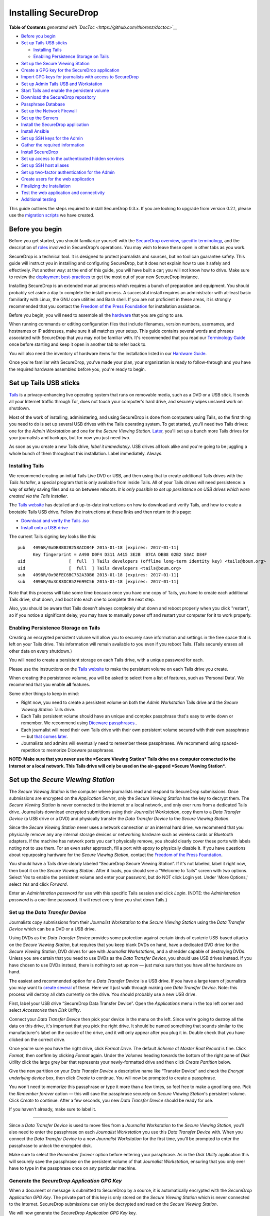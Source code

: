 Installing SecureDrop
=====================

.. raw:: html

   <!-- START doctoc generated TOC please keep comment here to allow auto update -->

.. raw:: html

   <!-- DON'T EDIT THIS SECTION, INSTEAD RE-RUN doctoc TO UPDATE -->

**Table of Contents** *generated with
`DocToc <https://github.com/thlorenz/doctoc>`__*

-  `Before you begin <#before-you-begin>`__
-  `Set up Tails USB sticks <#set-up-tails-usb-sticks>`__

   -  `Installing Tails <#installing-tails>`__
   -  `Enabling Persistence Storage on
      Tails <#enabling-persistence-storage-on-tails>`__

-  `Set up the Secure Viewing
   Station <#set-up-the-secure-viewing-station>`__
-  `Create a GPG key for the SecureDrop
   application <#create-a-gpg-key-for-the-securedrop-application>`__
-  `Import GPG keys for journalists with access to
   SecureDrop <#import-gpg-keys-for-journalists-with-access-to-securedrop>`__
-  `Set up Admin Tails USB and
   Workstation <#set-up-admin-tails-usb-and-workstation>`__
-  `Start Tails and enable the persistent
   volume <#start-tails-and-enable-the-persistent-volume>`__
-  `Download the SecureDrop
   repository <#download-the-securedrop-repository>`__
-  `Passphrase Database <#passphrase-database>`__
-  `Set up the Network Firewall <#set-up-the-network-firewall>`__
-  `Set up the Servers <#set-up-the-servers>`__
-  `Install the SecureDrop
   application <#install-the-securedrop-application>`__
-  `Install Ansible <#install-ansible>`__
-  `Set up SSH keys for the Admin <#set-up-ssh-keys-for-the-admin>`__
-  `Gather the required
   information <#gather-the-required-information>`__
-  `Install SecureDrop <#install-securedrop>`__
-  `Set up access to the authenticated hidden
   services <#set-up-access-to-the-authenticated-hidden-services>`__
-  `Set up SSH host aliases <#set-up-ssh-host-aliases>`__
-  `Set up two-factor authentication for the
   Admin <#set-up-two-factor-authentication-for-the-admin>`__
-  `Create users for the web
   application <#create-users-for-the-web-application>`__
-  `Finalizing the Installation <#finalizing-the-installation>`__
-  `Test the web application and
   connectivity <#test-the-web-application-and-connectivity>`__
-  `Additional testing <#additional-testing>`__

.. raw:: html

   <!-- END doctoc generated TOC please keep comment here to allow auto update -->

This guide outlines the steps required to install SecureDrop 0.3.x. If
you are looking to upgrade from version 0.2.1, please use the `migration
scripts </migration_scripts/0.3>`__ we have created.

Before you begin
----------------

Before you get started, you should familiarize yourself with the
`SecureDrop overview <./overview.md>`__, `specific
terminology <./terminology.md>`__, and the description of
`roles <./roles.md>`__ involved in SecureDrop's operations. You may wish
to leave these open in other tabs as you work.

SecureDrop is a technical tool. It is designed to protect journalists
and sources, but no tool can guarantee safety. This guide will instruct
you in installing and configuring SecureDrop, but it does not explain
how to use it safely and effectively. Put another way: at the end of
this guide, you will have built a car; you will not know how to drive.
Make sure to review the `deployment
best-practices <deployment_practices.md>`__ to get the most out of your
new SecureDrop instance.

Installing SecureDrop is an extended manual process which requires a
bunch of preparation and equipment. You should probably set aside a day
to complete the install process. A successful install requires an
administrator with at-least basic familiarity with Linux, the GNU core
utilities and Bash shell. If you are not proficient in these areas, it
is strongly recommended that you contact the `Freedom of the Press
Foundation <https://securedrop.org/help>`__ for installation assistance.

Before you begin, you will need to assemble all the
`hardware <./hardware.md>`__ that you are going to use.

When running commands or editing configuration files that include
filenames, version numbers, usernames, and hostnames or IP addresses,
make sure it all matches your setup. This guide contains several words
and phrases associated with SecureDrop that you may not be familiar
with. It's recommended that you read our `Terminology
Guide </docs/terminology.md>`__ once before starting and keep it open in
another tab to refer back to.

You will also need the inventory of hardware items for the installation
listed in our `Hardware Guide </docs/hardware.md>`__.

Once you're familiar with SecureDrop, you've made your plan, your
organization is ready to follow-through and you have the required
hardware assembled before you, you're ready to begin.

Set up Tails USB sticks
-----------------------

`Tails <https://tails.boum.org>`__ is a privacy-enhancing live operating
system that runs on removable media, such as a DVD or a USB stick. It
sends all your Internet traffic through Tor, does not touch your
computer's hard drive, and securely wipes unsaved work on shutdown.

Most of the work of installing, administering, and using SecureDrop is
done from computers using Tails, so the first thing you need to do is
set up several USB drives with the Tails operating system. To get
started, you'll need two Tails drives: one for the *Admin Workstation*
and one for the *Secure Viewing Station*. `Later <./onboarding.md>`__,
you'll set up a bunch more Tails drives for your journalists and
backups, but for now you just need two.

As soon as you create a new Tails drive, *label it immediately*. USB
drives all look alike and you're going to be juggling a whole bunch of
them throughout this installation. Label immediately. Always.

Installing Tails
~~~~~~~~~~~~~~~~

We recommend creating an initial Tails Live DVD or USB, and then using
that to create additional Tails drives with the *Tails Installer*, a
special program that is only available from inside Tails. All of your
Tails drives will need persistence: a way of safely saving files and so
on between reboots. *It is only possible to set up persistence on USB
drives which were created via the Tails Installer*.

The `Tails website <https://tails.boum.org/>`__ has detailed and
up-to-date instructions on how to download and verify Tails, and how to
create a bootable Tails USB drive. Follow the instructions at these
links and then return to this page:

-  `Download and verify the Tails
   .iso <https://tails.boum.org/download/index.en.html>`__
-  `Install onto a USB
   drive <https://tails.boum.org/doc/first_steps/installation/index.en.html>`__

The current Tails signing key looks like this:

::

    pub   4096R/0xDBB802B258ACD84F 2015-01-18 [expires: 2017-01-11]
          Key fingerprint = A490 D0F4 D311 A415 3E2B  B7CA DBB8 02B2 58AC D84F
    uid                 [  full  ] Tails developers (offline long-term identity key) <tails@boum.org>
    uid                 [  full  ] Tails developers <tails@boum.org>
    sub   4096R/0x98FEC6BC752A3DB6 2015-01-18 [expires: 2017-01-11]
    sub   4096R/0x3C83DCB52F699C56 2015-01-18 [expires: 2017-01-11]

Note that this process will take some time because once you have one
copy of Tails, you have to create each additional Tails drive, shut
down, and boot into each one to complete the next step.

Also, you should be aware that Tails doesn't always completely shut down
and reboot properly when you click "restart", so if you notice a
significant delay, you may have to manually power off and restart your
computer for it to work properly.

Enabling Persistence Storage on Tails
~~~~~~~~~~~~~~~~~~~~~~~~~~~~~~~~~~~~~

Creating an encrypted persistent volume will allow you to securely save
information and settings in the free space that is left on your Tails
drive. This information will remain available to you even if you reboot
Tails. (Tails securely erases all other data on every shutdown.)

You will need to create a persistent storage on each Tails drive, with a
unique password for each.

Please use the instructions on the `Tails
website <https://tails.boum.org/doc/first_steps/persistence/index.en.html>`__
to make the persistent volume on each Tails drive you create.

When creating the persistence volume, you will be asked to select from a
list of features, such as 'Personal Data'. We recommend that you enable
**all** features.

Some other things to keep in mind:

-  Right now, you need to create a persistent volume on both the *Admin
   Workstation* Tails drive and the *Secure Viewing Station* Tails
   drive.

-  Each Tails persistent volume should have an unique and complex
   passphrase that's easy to write down or remember. We recommend using
   `Diceware
   passphrases. <https://theintercept.com/2015/03/26/passphrases-can-memorize-attackers-cant-guess/>`__.

-  Each journalist will need their own Tails drive with their own
   persistent volume secured with their own passphrase — but `that comes
   later <./onboarding.md>`__.

-  Journalists and admins will eventually need to remember these
   passphrases. We recommend using spaced-repetition to memorize
   Diceware passphrases.

**NOTE: Make sure that you never use the *Secure Viewing Station* Tails
drive on a computer connected to the Internet or a local network. This
Tails drive will only be used on the air-gapped *Secure Viewing
Station*.**

Set up the *Secure Viewing Station*
-----------------------------------

The *Secure Viewing Station* is the computer where journalists read and
respond to SecureDrop submissions. Once submissions are encrypted on the
*Application Server*, only the *Secure Viewing Station* has the key to
decrypt them. The *Secure Viewing Station* is never connected to the
internet or a local network, and only ever runs from a dedicated Tails
drive. Journalists download encrypted submittions using their
*Journalist Workstation*, copy them to a *Data Transfer Device* (a USB
drive or a DVD) and physically transfer the *Data Transfer Device* to
the *Secure Viewing Station*.

Since the *Secure Viewing Station* never uses a network connection or an
internal hard drive, we recommend that you physically remove any any
internal storage devices or networking hardware such as wireless cards
or Bluetooth adapters. If the machine has network ports you can't
physically remove, you should clearly cover these ports with labels
noting not to use them. For an even safer approach, fill a port with
epoxy to physically disable it. If you have questions about repurposing
hardware for the *Secure Viewing Station*, contact the `Freedom of the
Press Foundation <https://securedrop.org/help>`__.

You should have a Tails drive clearly labeled “SecureDrop Secure Viewing
Station”. If it's not labeled, label it right now, then boot it on the
*Secure Viewing Station*. After it loads, you should see a "Welcome to
Tails" screen with two options. Select *Yes* to enable the persistent
volume and enter your password, but do NOT click Login yet. Under 'More
Options,' select *Yes* and click *Forward*.

Enter an *Administration password* for use with this specific Tails
session and click *Login*. (NOTE: the *Administration password* is a
one-time password. It will reset every time you shut down Tails.)

Set up the *Data Transfer Device*
~~~~~~~~~~~~~~~~~~~~~~~~~~~~~~~~~

Journalists copy submissions from their *Journalist Workstation* to the
*Secure Viewing Station* using the *Data Transfer Device* which can be a
DVD or a USB drive.

Using DVDs as the *Data Transfer Device* provides some protection
against certain kinds of esoteric USB-based attacks on the *Secure
Viewing Station*, but requires that you keep blank DVDs on hand, have a
dedicated DVD drive for the *Secure Viewing Station*, DVD drives for use
with *Journalist Workstation*\ s, and a shredder capable of destroying
DVDs. Unless you are certain that you need to use DVDs as the *Data
Transfer Device*, you should use USB drives instead. If you have chosen
to use DVDs instead, there is nothing to set up now — just make sure
that you have all the hardware on hand.

The easiest and recommended option for a *Data Transfer Device* is a USB
drive. If you have a large team of journalists you may want to `create
several <./onboarding.md>`__ of these. Here we'll just walk through
making one *Data Transfer Device*. Note: this process will destroy all
data currently on the drive. You should probably use a new USB drive.

First, label your USB drive “SecureDrop Data Transfer Device”. Open the
*Applications* menu in the top left corner and select |Accessories icon|
*Accessories* then |Disk Utility icon| *Disk Utility*.

|screenshot of the Applications menu in Tails, highlighting Disk
Utility|

Connect your *Data Transfer Device* then pick your device in the menu on
the left. Since we're going to destroy all the data on this drive, it's
important that you pick the right drive. It should be named something
that sounds similar to the manufacturer's label on the ouside of the
drive, and it will only appear after you plug it in. Double check that
you have clicked on the correct drive.

|screenshot of Disk Utility application|

Once you're sure you have the right drive, click *Format Drive*. The
default *Scheme* of *Master Boot Record* is fine. Click *Format*, then
confirm by clicking *Format* again. Under the *Volumes* heading towards
the bottom of the right pane of *Disk Utility* click the large grey bar
that represents your newly-formatted drive and then click *Create
Partition* below.

|screenshot of the menu to create a new partition in the Disk Utility
application|

Give the new partition on your *Data Transfer Device* a descriptive name
like “Transfer Device” and check the *Encrypt underlying device* box,
then click *Create* to continue. You will now be prompted to create a
passphrase.

|screenshot of passphrase selection promprt in the Disk Utility
application|

You won't need to memorize this passphrase or type it more than a few
times, so feel free to make a good long one. Pick the *Remember forever*
option — this will save the passphrase securely on *Secure Viewing
Station*'s persistent volume. Click *Create* to continue. After a few
seconds, you new *Data Transfer Device* should be ready for use.

If you haven't already, make sure to label it.

--------------

Since a *Data Transfer Device* is used to move files from a *Journalist
Workstation* to the *Secure Viewing Station*, you'll also need to enter
the passphrase on each *Journalist Workstation* you use this *Data
Transfer Device* with. When you connect the *Data Transfer Device* to a
new *Journalist Workstation* for the first time, you'll be prompted to
enter the passphrase to unlock the encrypted disk.

|image of the disk unlock prompt on Tails|

Make sure to select the *Remember forever* option before entering your
passphrase. As in the *Disk Utility* application this will securely save
the passphrase on the persistent volume of that *Journalist
Workstation*, ensuring that you only ever have to type in the passphrase
once on any particular machine.

Generate the *SecureDrop Application GPG Key*
~~~~~~~~~~~~~~~~~~~~~~~~~~~~~~~~~~~~~~~~~~~~~

When a document or message is submitted to SecureDrop by a source, it is
automatically encrypted with the *SecureDrop Application GPG Key*. The
private part of this key is only stored on the *Secure Viewing Station*
which is never connected to the Internet. SecureDrop submissions can
only be decrypted and read on the *Secure Viewing Station*.

We will now generate the *SecureDrop Application GPG Key* key.

After booting up Tails on the *Secure Viewing Station*, you will need to
manually set the system time before you create the *SecureDrop
Application GPG Key*. To set the system time:

#. Right-click the time in the top menu bar and select *Adjust Date &
   Time.*
#. Click *Unlock* in the top-right corner of the dialog window and enter
   your temporary Tails administration password.
#. Set the correct time, region and city.
#. Click *Lock*, enter your temporary Tails administration password one
   more time and wait for the system time to update in the top panel.

Once that's done, follow the steps below to create the key.

-  Open a terminal |Terminal| and run ``gpg --gen-key``
-  When it says, ``Please select what kind of key you want``, choose
   ``(1) RSA and RSA (default)``
-  When it asks, ``What keysize do you want?`` type **``4096``**
-  When it asks, ``Key is valid for?`` press Enter to keep the default
-  When it asks, ``Is this correct?`` verify that you've entered
   everything correctly so far, and type ``y``
-  For ``Real name`` type: ``SecureDrop``
-  For ``Email address``, leave the field blank and press Enter
-  For ``Comment`` type
   ``[Your Organization's Name] SecureDrop Application GPG Key``
-  Verify that everything is correct so far, and type ``o`` for
   ``(O)kay``
-  It will pop up a box asking you to type a passphrase, but it's safe
   to click okay without typing one (since your persistent volume is
   encrypted, this GPG key is already protected)
-  Wait for your GPG key to finish generating

To manage GPG keys using the graphical interface (a program called
Seahorse), click the clipboard icon |gpgApplet| in the top right corner
and select "Manage Keys". You should see the key that you just generated
under "GnuPG Keys."

|My Keys|

Select the key you just generated and click "File" then "Export". Save
the key to the *Transfer Device* as ``SecureDrop.pgp``, and make sure
you change the file type from "PGP keys" to "Armored PGP keys" which can
be switched right above the 'Export' button. Click the 'Export' button
after switching to armored keys.

NOTE: This is the public key only.

| |My Keys|
| |My Keys|

You'll need to verify the fingerprint for this new key during the
``App Server`` installation. Double-click on the newly generated key and
change to the ``Details`` tab. Write down the 40 hexadecimal digits
under ``Fingerprint``. (Your GPG key fingerprint will be different than
what's in this photo.)

|Fingerprint|

Import GPG keys for journalists with access to SecureDrop
~~~~~~~~~~~~~~~~~~~~~~~~~~~~~~~~~~~~~~~~~~~~~~~~~~~~~~~~~

While working on a story, journalists may need to transfer some
documents or notes from the *Secure Viewing Station* to the journalist's
work computer on the corporate network. To do this, the journalists
should re-encrypt them with their own keys. If a journalist does not
already have a personal GPG key, he or she can follow the same steps
above to create one. The journalist should store the private key
somewhere safe; the public key should be stored on the *Secure Viewing
Station*.

If the journalist does have a key, transfer their public key from
wherever it is located to the *Secure Viewing Station*, using the
*Transfer Device*. Open the file manager |Nautilus| and double-click on
the public key to import it. If the public key is not importing, rename
the file to end in ".asc" and try again.

|Importing Journalist GPG Keys|

At this point, you are done with the *Secure Viewing Station* for now.
You can shut down Tails, grab the *admin Tails USB* and move over to
your regular workstation.

Set up Admin Tails USB and Workstation
--------------------------------------

Earlier, you should have created the *admin Tails USB* along with a
persistence volume for it. Now, we are going to add a couple more
features to the *admin Tails USB* to facilitate SecureDrop's setup.

If you have not switched to and booted the *admin Tails USB* on your
regular workstation, do so now.

Start Tails and enable the persistent volume
~~~~~~~~~~~~~~~~~~~~~~~~~~~~~~~~~~~~~~~~~~~~

After you boot the *admin Tails USB* on your normal workstation, you
should see a *Welcome to Tails* screen with two options. Select *Yes* to
enable the persistent volume and enter your password, but do NOT click
Login yet. Under 'More Options," select *Yes* and click *Forward*.

Enter an *Administration password* for use with this specific Tails
session and click *Login*. (NOTE: the *Administration password* is a
one-time password. It will reset every time you shut down Tails.)

After Tails is fully booted, make sure you're connected to the Internet
|Network| and that the Tor's Vidalia indicator onion |Vidalia| is green,
using the icons in the upper right corner.

Download the SecureDrop repository
~~~~~~~~~~~~~~~~~~~~~~~~~~~~~~~~~~

The rest of the SecureDrop-specific configuration is assisted by files
stored in the SecureDrop Git repository. We're going to be using this
again once SecureDrop is installed, but you should download it now. To
get started, open a terminal |Terminal|. You will use this Terminal
throughout the rest of the install process.

Start by running the following commands to download the git repository.

NOTE: Since the repository is fairly large and Tor can be slow, this may
take a few minutes.

.. code:: sh

    cd ~/Persistent
    git clone https://github.com/freedomofpress/securedrop.git

Before proceeding, verify the signed git tag for this release.

First, download the *Freedom of the Press Foundation Master Signing Key*
and verify the fingerprint.

::

    gpg --keyserver pool.sks-keyservers.net --recv-key B89A29DB2128160B8E4B1B4CBADDE0C7FC9F6818
    gpg --fingerprint B89A29DB2128160B8E4B1B4CBADDE0C7FC9F6818

The Freedom of the Press Foundation Master Signing Key should have a
fingerprint of "B89A 29DB 2128 160B 8E4B 1B4C BADD E0C7 FC9F 6818". If
the fingerprint does not match, fingerprint verification has failed and
you *should not* proceed with the installation. If this happens, please
contact us at securedrop@freedom.press.

Verify that the current release tag was signed with the master signing
key.

::

    cd securedrop/
    git checkout 0.3.5
    git tag -v 0.3.5

You should see 'Good signature from "Freedom of the Press Foundation
Master Signing Key"' in the output of ``git tag``. If you do not,
signature verification has failed and you *should not* proceed with the
installation. If this happens, please contact us at
securedrop@freedom.press.

Passphrase Database
~~~~~~~~~~~~~~~~~~~

We provide a KeePassX password database template to make it easier for
admins and journalists to generate strong, unique passphrases and store
them securely. Once you have set up Tails with persistence and have
cloned the repo, you can set up your personal password database using
this template.

You can find the template in
``/Persistent/securedrop/tails_files/securedrop-keepassx.xml`` within
the SecureDrop repository. Note that you will not be able to access your
passwords if you forget the master password or the location of the key
file used to protect the database.

To use the template:

-  Open the KeePassX program |KeePassX| which is already installed on
   Tails
-  Select ``File``, ``Import from...``, and ``KeePassX XML (*.xml)``
-  Navigate to the location of ``securedrop-keepassx.xml``, select it,
   and click ``Open``
-  Set a strong master password to protect the password database (you
   will have to write this down/memorize it)
-  Click ``File`` and ``Save Database As``
-  Save the database in the Persistent folder

Set up the Network Firewall
---------------------------

Now that you've set up your password manager, you can move on to setting
up the Network Firewall. You should stay logged in to your *admin Tails
USB*, but please go to our `Network Firewall
Guide </docs/network_firewall.md>`__ for instructions for setting up the
Network Firewall. When you are done, you will be sent back here to
continue with the next section.

Set up the Servers
------------------

Now that the firewall is set up, you can plug the *Application Server*
and the *Monitor Server* into the firewall. If you are using a setup
where there is a switch on the LAN port, plug the *Application Server*
into the switch and plug the *Monitor Server* into the OPT1 port.

Install Ubuntu Server 14.04 (Trusty) on both servers. This setup is
fairly easy, but please note the following:

-  Since the firewall is configured to give the servers a static IP
   address, you will have to manually configure the network with those
   values.
-  The hostname for the servers are, conventionally, ``app`` and
   ``mon``. Adhering to this isn't necessary, but it will make the rest
   of your install easier.
-  The username and password for these two servers **must be the same**.

For detailed instructions on installing and configuring Ubuntu for use
with SecureDrop, see our `Ubuntu Install
Guide </docs/ubuntu_config.md>`__.

When you are done, make sure you save the following information:

-  The IP address of the App Server
-  The IP address of the Monitor Server
-  The non-root user's name and password for the servers.

Before continuing, you'll also want to make sure you can connect to the
App and Monitor servers. You should still have the Admin Workstation
connected to the firewall from the firewall setup step. In the terminal,
verify that you can SSH into both servers, authenticating with your
password:

.. code:: sh

    ssh <username>@<App IP address>
    ssh <username>@<Monitor IP address>

Once you have verified that you can connect, continue with the
installation. If you cannot connect, check the firewall logs.

Install the SecureDrop application
----------------------------------

Install Ansible
~~~~~~~~~~~~~~~

You should still be on your admin workstation with your *admin Tails
USB*.

Next you need to install Ansible. To do this, you first need to update
your package manager's package lists to be sure you get the latest
version of Ansible. It should take a couple minutes.

::

    sudo apt-get update

Now, install Ansible by entering this command:

::

    sudo apt-get install ansible

Set up SSH keys for the Admin
~~~~~~~~~~~~~~~~~~~~~~~~~~~~~

Now that you've verified the code that's needed for installation, you
need to create an SSH key on the Admin Workstation. Initially, Ubuntu
has SSH configured to authenticate users with their password. This new
key will be copied to the *Application Server* and the *Monitor Server*,
and will replace the use of the password for authentication. Since the
Admin Live USB was set up with `SSH Client
persistence <https://tails.boum.org/doc/first_steps/persistence/configure/index.en.html#index3h2>`__,
this key will be saved on the Admin Live USB and can be used in the
future to authenticate to the servers in order to perform administrative
tasks.

First, generate the new SSH keypair:

::

    $ ssh-keygen -t rsa -b 4096

You'll be asked to "enter file in which to save the key." Here you can
just keep the default, so type enter.

If you choose to passphrase-protect this key, you must use a strong,
diceword-generated, passphrase that you can manually type (as Tails'
pinentry will not allow you to copy and paste a passphrase). It is also
acceptable to leave the passphrase blank in this case.

Once the key has finished generating, you need to copy the public key to
both servers. Use ``ssh-copy-id`` to copy the public key to each server
in turn. Use the user name and password that you set up during Ubuntu
installation.

::

    $ ssh-copy-id <username>@<App IP address>
    $ ssh-copy-id <username>@<Mon IP address>

Verify that you are able to authenticate to both servers by running the
below commands (you will be prompted for the SSH password you just
created).

.. code:: sh

    ssh <username>@<App IP address> hostname
    ssh <username>@<Monitor IP address> hostname

Make sure to run the 'exit' command after testing each one.

Gather the required information
~~~~~~~~~~~~~~~~~~~~~~~~~~~~~~~

Make sure you have the following information and files before
continuing:

-  The *App Server* IP address
-  The *Monitor Server* IP address
-  The SecureDrop application's GPG public key (from the *Transfer
   Device*)
-  The SecureDrop application's GPG key fingerprint
-  The email address that will receive alerts from OSSEC
-  The GPG public key and fingerprint for the email address that will
   receive the alerts
-  Connection information for the SMTP relay that handles OSSEC alerts.
   For more information, see the `OSSEC Alerts
   Guide </docs/ossec_alerts.md>`__.
-  The first username of a journalist who will be using SecureDrop (you
   can add more later)
-  The username of the system administrator
-  (Optional) An image to replace the SecureDrop logo on the *Source
   Interface* and *Document Interface*

   -  Recommended size: ``500px x 450px``
   -  Recommended format: PNG

Install SecureDrop
~~~~~~~~~~~~~~~~~~

From the base of the SecureDrop repo, change into the ``ansible-base``
directory:

::

    $ cd install_files/ansible-base

You will have to copy the following required files to
``install_files/ansible-base``:

-  SecureDrop Application GPG public key file
-  Admin GPG public key file (for encrypting OSSEC alerts)
-  (Optional) Custom header image file

The SecureDrop application GPG key should be located on your *Transfer
Device* from earlier. It will depend on the location where the USB stick
is mounted, but for example, if you are already in the ansible-base
directory, you can just run:

::

    $ cp /media/[USB folder]/SecureDrop.asc .

Or you may use the copy and paste capabilities of the file manager.
Repeat this step for the Admin GPG key and custom header image.

Now you must edit a couple configuration files. You can do so using
gedit, vim, or nano. Double-clicking will suffice to open them.

Edit the inventory file, ``inventory``, and update the default IP
addresses with the ones you chose for app and mon. When you're done,
save the file.

Edit the file ``prod-specific.yml`` and fill it out with values that
match your environment. At a minimum, you will need to provide the
following:

-  User allowed to connect to both servers with SSH: ``ssh_users``
-  IP address of the Monitor Server: ``monitor_ip``
-  Hostname of the Monitor Server: ``monitor_hostname``
-  Hostname of the Application Server: ``app_hostname``
-  IP address of the Application Server: ``app_ip``
-  The SecureDrop application's GPG public key:
   ``securedrop_app_gpg_public_key``
-  The SecureDrop application's GPG key fingerprint:
   ``securedrop_app_gpg_fingerprint``
-  GPG public key used when encrypting OSSEC alerts:
   ``ossec_alert_gpg_public_key``
-  Fingerprint for key used when encrypting OSSEC alerts:
   ``ossec_gpg_fpr``
-  The email address that will receive alerts from OSSEC:
   ``ossec_alert_email``
-  The reachable hostname of your SMTP relay: ``smtp_relay``
-  The secure SMTP port of your SMTP relay: ``smtp_relay_port``
   (typically 25, 587, or 465. Must support TLS encryption)
-  Email username to authenticate to the SMTP relay: ``sasl_username``
-  Domain name of the email used to send OSSEC alerts: ``sasl_domain``
-  Password of the email used to send OSSEC alerts: ``sasl_password``
-  The fingerprint of your SMTP relay (optional):
   ``smtp_relay_fingerprint``

When you're done, save the file and quit the editor.

Now you are ready to run the playbook! This will automatically configure
the servers and install SecureDrop and all of its dependencies.
``<username>`` below is the user you created during the Ubuntu
installation, and should be the same user you copied the SSH public keys
to.

::

    $ ansible-playbook -i inventory -u <username> -K --sudo securedrop-prod.yml

You will be prompted to enter the sudo password for the app and monitor
servers (which should be the same).

The Ansible playbook will run, installing SecureDrop plus configuring
and hardening the servers. This will take some time, and it will return
the terminal to you when it is complete. If an error occurs while
running the playbook, please submit a detailed `GitHub
issue <https://github.com/freedomofpress/securedrop/issues/new>`__ or
send an email to securedrop@freedom.press.

Once the installation is complete, the addresses for each Tor Hidden
Service will be available in the following files in
``install_files/ansible-base``:

-  ``app-source-ths``: This is the .onion address of the Source
   Interface
-  ``app-document-aths``: This is the ``HidServAuth`` configuration line
   for the Document Interface. During a later step, this will be
   automatically added to your Tor configuration file in order to
   exclusively connect to the hidden service.
-  ``app-ssh-aths``: Same as above, for SSH access to the Application
   Server.
-  ``mon-ssh-aths``: Same as above, for SSH access to the Monitor
   Server.

Update the inventory, replacing the IP addresses with the corresponding
onion addresses from ``app-ssh-aths`` and ``mon-ssh-aths``. This will
allow you to re-run the Ansible playbooks in the future, even though
part of SecureDrop's hardening restricts SSH to only being over the
specific authenticated Tor Hidden Services.

Set up access to the authenticated hidden services
~~~~~~~~~~~~~~~~~~~~~~~~~~~~~~~~~~~~~~~~~~~~~~~~~~

To complete setup of the Admin Workstation, we recommend using the
scripts in ``tails_files`` to easily and persistently configure Tor to
access these hidden services.

Navigate to the directory with these scripts and type these commands
into the terminal:

::

    cd ~/Persistent/securedrop/tails_files/
    sudo ./install.sh

Type the administration password that you selected when starting Tails
and hit enter. The installation process will download additional
software and then open a text editor with a file called
*torrc\_additions*.

Edit this file, inserting the *HidServAuth* information for the three
authenticated hidden services that you just received. You can
double-click or use the 'cat' command to read the values from
``app-document-aths``, ``app-ssh-aths`` and ``mon-ssh-aths``. This
information includes the address of the Document Interface, each
server's SSH daemon and your personal authentication strings, like in
the example below:

::

    # add HidServAuth lines here
    HidServAuth gu6yn2ml6ns5qupv.onion Us3xMTN85VIj5NOnkNWzW # client: user
    HidServAuth fsrrszf5qw7z2kjh.onion xW538OvHlDUo5n4LGpQTNh # client: admin
    HidServAuth yt4j52ajfvbmvtc7.onion vNN33wepGtGCFd5HHPiY1h # client: admin

An easy way to do this is to run ``cat *-aths`` from the
``install_files/ansible-base`` folder in a terminal window, and
copy/paste the output into the opened text editor.

When you are done, click *Save* and **close** the text editor. Once the
editor is closed, the install script will automatically resume.

Running ``install.sh`` sets up an initialization script that
automatically updates Tor's configuration to work with the authenticated
hidden services every time you login to Tails. As long as Tails is
booted with the persistent volume enabled then you can open the Tor
Browser and reach the Document Interface as normal, as well as connect
to both servers via secure shell. Tor's `hidden service
authentication <https://www.torproject.org/docs/tor-manual.html.en#HiddenServiceAuthorizeClient>`__
restricts access to only those who have the 'HidServAuth' values.

Set up SSH host aliases
~~~~~~~~~~~~~~~~~~~~~~~

This step is optional but makes it much easier to connect to and
administer the servers. Create the file ``/home/amnesia/.ssh/config``
and add a configuration following the scheme below, but replace
``Hostname`` and ``User`` with the values specific to your setup:

::

    Host app
      Hostname fsrrszf5qw7z2kjh.onion
      User <ssh_user>
    Host mon
      Hostname yt4j52ajfvbmvtc7.onion
      User <ssh_user>

Now you can simply use ``ssh app`` and ``ssh mon`` to connect to each
server, and it will be stored in the Tails Dotfiles persistence.

Set up two-factor authentication for the Admin
~~~~~~~~~~~~~~~~~~~~~~~~~~~~~~~~~~~~~~~~~~~~~~

As part of the SecureDrop installation process, you will need to set up
two-factor authentication on the App Server and Monitor Server using the
Google Authenticator mobile app.

After your torrc has been updated with the HidServAuth values, connect
to the App Server using ``ssh`` and run ``google-authenticator``. Follow
the instructions in `our Google Authenticator
guide </docs/google_authenticator.md>`__ to set up the app on your
Android or iOS device.

To disconnect enter the command ``exit``. Now do the same thing on the
Monitor Server. You'll end up with an account for each server in the
Google Authenticator app that generates two-factor codes needed for
logging in.

Create users for the web application
~~~~~~~~~~~~~~~~~~~~~~~~~~~~~~~~~~~~

Now SSH to the App Server, ``sudo su``, cd to /var/www/securedrop, and
run ``./manage.py add_admin`` to create the first admin user for
yourself. Make a password and store it in your KeePassX database. This
admin user is for the SecureDrop Admin + Document Interface and will
allow you to create accounts for the journalists.

The ``add_admin`` command will require you to keep another two-factor
authentication code. Once that's done, you should open the Tor Browser
|TorBrowser| and navigate to the Document Interface's .onion address.

For adding journalist users, please refer now to our `Admin Interface
Guide </docs/admin_interface.md>`__.

Finalizing the Installation
---------------------------

Some of the final configuration is included in these testing steps, so
*do not skip them!*

Test the web application and connectivity
~~~~~~~~~~~~~~~~~~~~~~~~~~~~~~~~~~~~~~~~~

#. SSH to both servers over Tor

-  As an admin running Tails with the proper HidServAuth values in your
   ``/etc/torrc`` file, you should be able to SSH directly to the App
   Server and Monitor Server.
-  Post-install you can now SSH *only* over Tor, so use the onion URLs
   from app-ssh-aths and mon-ssh-aths and the user created during the
   Ubuntu installation i.e. ``ssh <username>@m5apx3p7eazqj3fp.onion``.

#. Make sure the Source Interface is available, and that you can make a
   submission.

-  Do this by opening the Tor Browser and navigating to the onion URL
   from ``app-source-ths``. Proceed through the codename generation
   (copy this down somewhere) and you can submit a message or attach any
   random unimportant file.
-  Usage of the Source Interface is covered by our `Source User
   Manual </docs/source_user_manual.md>`__.

#. Test that you can access the Document Interface, and that you can log
   in as the admin user you just created.

-  Open the Tor Browser and navigate to the onion URL from
   app-document-aths. Enter your password and two-factor authentication
   code to log in.
-  If you have problems logging in to the Admin/Document Interface, SSH
   to the App Server and restart the ntp daemon to synchronize the time:
   ``sudo service ntp restart``. Also check that your smartphone's time
   is accurate and set to network time in its device settings.

#. Test replying to the test submission.

-  While logged in as an admin, you can send a reply to the test source
   submission you made earlier.
-  Usage of the Document Interface is covered by our `Journalist User
   Manual </docs/journalist_user_manual.md>`__.

#. Test that the source received the reply.

-  Within Tor Browser, navigate back to the app-source-ths URL and use
   your previous test source codename to log in (or reload the page if
   it's still open) and check that the reply you just made is present.

#. We highly recommend that you create persistent bookmarks for the
   Source and Document Interface addresses within Tor Browser.
#. Remove the test submissions you made prior to putting SecureDrop to
   real use. On the main Document Interface page, select all sources and
   click 'Delete selected'.

Once you've tested the installation and verified that everything is
working, see `How to Use
SecureDrop </docs/journalist_user_manual.md>`__.

Additional testing
~~~~~~~~~~~~~~~~~~

#. On each server, check that you can execute privileged commands by
   running ``sudo su``.
#. Run ``uname -r`` to verify you are booted into grsecurity kernel. The
   string ``grsec`` should be in the output.
#. Check the AppArmor status on each server with ``sudo aa-status``. On
   a production instance all profiles should be in enforce mode.
#. Check the current applied iptables rules with ``iptables-save``. It
   should output *approximately* 50 lines.
#. You should have received an email alert from OSSEC when it first
   started. If not, review our `OSSEC Alerts
   Guide </docs/ossec_alerts.md>`__.

If you have any feedback on the installation process, please let us
know! We're always looking for ways to improve, automate and make things
easier.

.. |Accessories icon| image:: images/icons/accessories.png
.. |Disk Utility icon| image:: images/icons/disk-utility.png
.. |screenshot of the Applications menu in Tails, highlighting Disk Utility| image:: images/screenshots/applications_accessories_disk-utility.png
.. |screenshot of Disk Utility application| image:: images/screenshots/disk-utility.png
.. |screenshot of the menu to create a new partition in the Disk Utility application| image:: images/screenshots/create-partition.png
.. |screenshot of passphrase selection promprt in the Disk Utility application| image:: images/screenshots/create-passphrase.png
.. |image of the disk unlock prompt on Tails| image:: images/screenshots/passphrase-keyring.png
.. |Terminal| image:: images/terminal.png
.. |gpgApplet| image:: images/gpgapplet.png
.. |My Keys| image:: images/install/keyring.png
.. |My Keys| image:: images/install/exportkey.png
.. |My Keys| image:: images/install/exportkey2.png
.. |Fingerprint| image:: images/install/fingerprint.png
.. |Nautilus| image:: images/nautilus.png
.. |Importing Journalist GPG Keys| image:: images/install/importkey.png
.. |Network| image:: images/network-wired.png
.. |Vidalia| image:: images/vidalia.png
.. |KeePassX| image:: images/keepassx.png
.. |TorBrowser| image:: images/torbrowser.png
